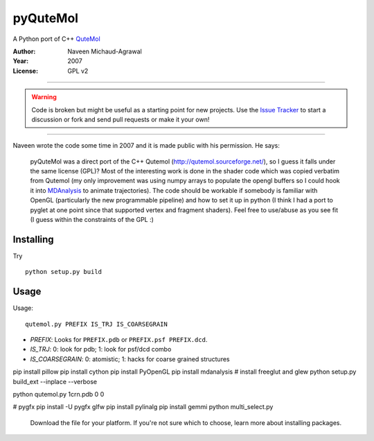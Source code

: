 ===========
 pyQuteMol
===========

A Python port of C++ QuteMol_

:Author: Naveen Michaud-Agrawal
:Year:   2007
:License: GPL v2

------------------------------------------------------------

.. Warning:: Code is broken but might be useful as a starting point
             for new projects. Use the `Issue Tracker`_ to start a 
             discussion or fork and send pull requests or make it 
             your own!

------------------------------------------------------------


Naveen wrote the code some time in 2007 and it is made public with his
permission. He says:

  pyQuteMol was a direct port of the C++ Qutemol
  (http://qutemol.sourceforge.net/), so I guess it falls under the
  same license (GPL)? Most of the interesting work is done in the
  shader code which was copied verbatim from Qutemol (my only
  improvement was using numpy arrays to populate the opengl buffers so
  I could hook it into MDAnalysis_ to animate trajectories). The code
  should be workable if somebody is familiar with OpenGL (particularly
  the new programmable pipeline) and how to set it up in python (I
  think I had a port to pyglet at one point since that supported
  vertex and fragment shaders). Feel free to use/abuse as you see fit
  (I guess within the constraints of the GPL :)


Installing
==========

Try ::

  python setup.py build

 
.. _QuteMol:  http://qutemol.sourceforge.net/
.. _Issue Tracker: https://github.com/MDAnalysis/pyQuteMol/issues
.. _MDAnalysis: http://www.mdanalysis.org

Usage
=====

Usage::

  qutemol.py PREFIX IS_TRJ IS_COARSEGRAIN

* *PREFIX*: Looks for ``PREFIX.pdb`` or ``PREFIX.psf PREFIX.dcd``.
* *IS_TRJ*: 0: look for pdb; 1: look for psf/dcd combo
* *IS_COARSEGRAIN*: 0: atomistic; 1: hacks for coarse grained structures


pip install pillow
pip install cython
pip install PyOpenGL
pip install mdanalysis
# install freeglut and glew
python setup.py build_ext --inplace --verbose

python qutemol.py 1crn.pdb 0 0

# pygfx
pip install -U pygfx glfw
pip install pylinalg
pip install gemmi
python multi_select.py
 
 Download the file for your platform. If you're not sure which to choose, learn more about  installing packages.
